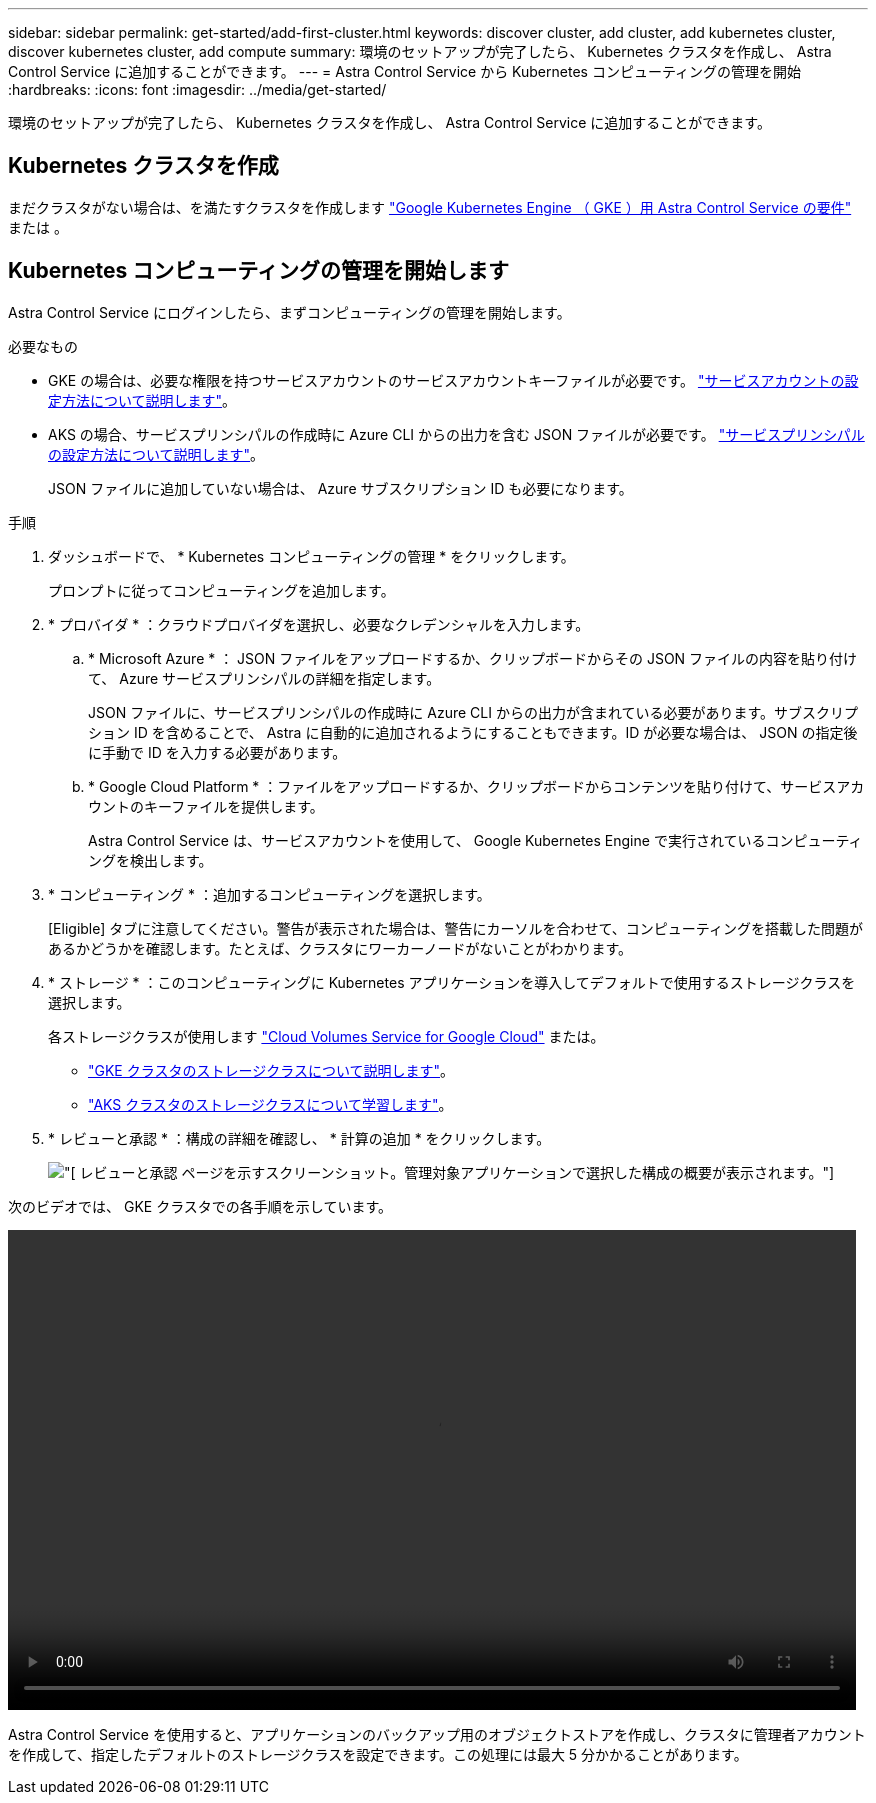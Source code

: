 ---
sidebar: sidebar 
permalink: get-started/add-first-cluster.html 
keywords: discover cluster, add cluster, add kubernetes cluster, discover kubernetes cluster, add compute 
summary: 環境のセットアップが完了したら、 Kubernetes クラスタを作成し、 Astra Control Service に追加することができます。 
---
= Astra Control Service から Kubernetes コンピューティングの管理を開始
:hardbreaks:
:icons: font
:imagesdir: ../media/get-started/


[role="lead"]
環境のセットアップが完了したら、 Kubernetes クラスタを作成し、 Astra Control Service に追加することができます。



== Kubernetes クラスタを作成

まだクラスタがない場合は、を満たすクラスタを作成します link:set-up-google-cloud.html#gke-cluster-requirements["Google Kubernetes Engine （ GKE ）用 Astra Control Service の要件"] または 。



== Kubernetes コンピューティングの管理を開始します

Astra Control Service にログインしたら、まずコンピューティングの管理を開始します。

.必要なもの
* GKE の場合は、必要な権限を持つサービスアカウントのサービスアカウントキーファイルが必要です。 link:../get-started/set-up-google-cloud.html#create-a-service-account["サービスアカウントの設定方法について説明します"]。
* AKS の場合、サービスプリンシパルの作成時に Azure CLI からの出力を含む JSON ファイルが必要です。 link:../get-started/set-up-microsoft-azure.html#create-an-azure-service-principal-2["サービスプリンシパルの設定方法について説明します"]。
+
JSON ファイルに追加していない場合は、 Azure サブスクリプション ID も必要になります。



.手順
. ダッシュボードで、 * Kubernetes コンピューティングの管理 * をクリックします。
+
プロンプトに従ってコンピューティングを追加します。

. * プロバイダ * ：クラウドプロバイダを選択し、必要なクレデンシャルを入力します。
+
.. * Microsoft Azure * ： JSON ファイルをアップロードするか、クリップボードからその JSON ファイルの内容を貼り付けて、 Azure サービスプリンシパルの詳細を指定します。
+
JSON ファイルに、サービスプリンシパルの作成時に Azure CLI からの出力が含まれている必要があります。サブスクリプション ID を含めることで、 Astra に自動的に追加されるようにすることもできます。ID が必要な場合は、 JSON の指定後に手動で ID を入力する必要があります。

.. * Google Cloud Platform * ：ファイルをアップロードするか、クリップボードからコンテンツを貼り付けて、サービスアカウントのキーファイルを提供します。
+
Astra Control Service は、サービスアカウントを使用して、 Google Kubernetes Engine で実行されているコンピューティングを検出します。



. * コンピューティング * ：追加するコンピューティングを選択します。
+
[Eligible] タブに注意してください。警告が表示された場合は、警告にカーソルを合わせて、コンピューティングを搭載した問題があるかどうかを確認します。たとえば、クラスタにワーカーノードがないことがわかります。

. * ストレージ * ：このコンピューティングに Kubernetes アプリケーションを導入してデフォルトで使用するストレージクラスを選択します。
+
各ストレージクラスが使用します https://cloud.netapp.com/cloud-volumes-service-for-gcp["Cloud Volumes Service for Google Cloud"^] または。

+
** link:../learn/choose-class-and-size.html["GKE クラスタのストレージクラスについて説明します"]。
** link:../learn/azure-storage.html["AKS クラスタのストレージクラスについて学習します"]。


. * レビューと承認 * ：構成の詳細を確認し、 * 計算の追加 * をクリックします。
+
image:screenshot-compute-approve.gif["[ レビューと承認 ] ページを示すスクリーンショット。管理対象アプリケーションで選択した構成の概要が表示されます。"]



次のビデオでは、 GKE クラスタでの各手順を示しています。

video::video-manage-cluster.mp4[width=848,height=480]
Astra Control Service を使用すると、アプリケーションのバックアップ用のオブジェクトストアを作成し、クラスタに管理者アカウントを作成して、指定したデフォルトのストレージクラスを設定できます。この処理には最大 5 分かかることがあります。
